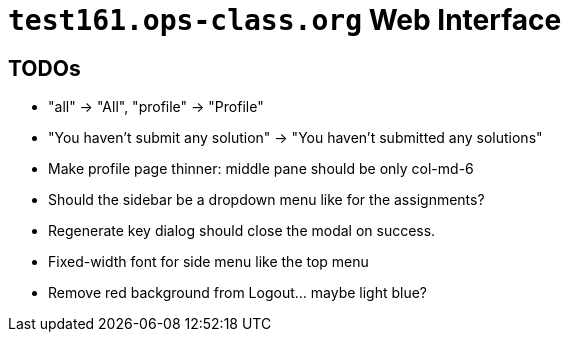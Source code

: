 = `test161.ops-class.org` Web Interface

== TODOs

* "all" -> "All", "profile" -> "Profile"
* "You haven't submit any solution" -> "You haven't submitted any solutions"
* Make profile page thinner: middle pane should be only col-md-6
* Should the sidebar be a dropdown menu like for the assignments?
* Regenerate key dialog should close the modal on success.
* Fixed-width font for side menu like the top menu
* Remove red background from Logout... maybe light blue?
